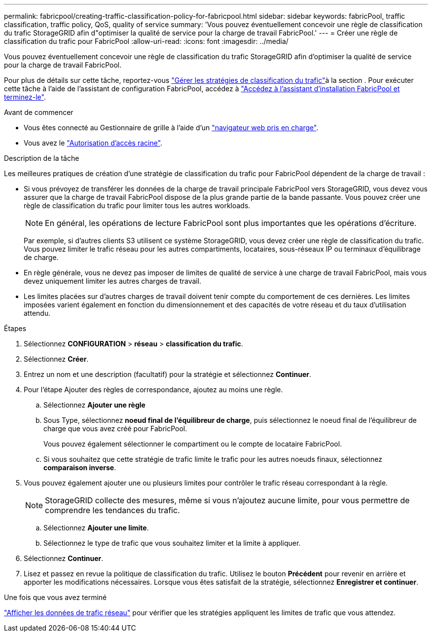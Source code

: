 ---
permalink: fabricpool/creating-traffic-classification-policy-for-fabricpool.html 
sidebar: sidebar 
keywords: fabricPool, traffic classification, traffic policy, QoS, quality of service 
summary: 'Vous pouvez éventuellement concevoir une règle de classification du trafic StorageGRID afin d"optimiser la qualité de service pour la charge de travail FabricPool.' 
---
= Créer une règle de classification du trafic pour FabricPool
:allow-uri-read: 
:icons: font
:imagesdir: ../media/


[role="lead"]
Vous pouvez éventuellement concevoir une règle de classification du trafic StorageGRID afin d'optimiser la qualité de service pour la charge de travail FabricPool.

Pour plus de détails sur cette tâche, reportez-vous link:../admin/managing-traffic-classification-policies.html["Gérer les stratégies de classification du trafic"]à la section . Pour exécuter cette tâche à l'aide de l'assistant de configuration FabricPool, accédez à link:use-fabricpool-setup-wizard-steps.html["Accédez à l'assistant d'installation FabricPool et terminez-le"].

.Avant de commencer
* Vous êtes connecté au Gestionnaire de grille à l'aide d'un link:../admin/web-browser-requirements.html["navigateur web pris en charge"].
* Vous avez le link:../admin/admin-group-permissions.html["Autorisation d'accès racine"].


.Description de la tâche
Les meilleures pratiques de création d'une stratégie de classification du trafic pour FabricPool dépendent de la charge de travail :

* Si vous prévoyez de transférer les données de la charge de travail principale FabricPool vers StorageGRID, vous devez vous assurer que la charge de travail FabricPool dispose de la plus grande partie de la bande passante. Vous pouvez créer une règle de classification du trafic pour limiter tous les autres workloads.
+

NOTE: En général, les opérations de lecture FabricPool sont plus importantes que les opérations d'écriture.

+
Par exemple, si d'autres clients S3 utilisent ce système StorageGRID, vous devez créer une règle de classification du trafic. Vous pouvez limiter le trafic réseau pour les autres compartiments, locataires, sous-réseaux IP ou terminaux d'équilibrage de charge.

* En règle générale, vous ne devez pas imposer de limites de qualité de service à une charge de travail FabricPool, mais vous devez uniquement limiter les autres charges de travail.
* Les limites placées sur d'autres charges de travail doivent tenir compte du comportement de ces dernières. Les limites imposées varient également en fonction du dimensionnement et des capacités de votre réseau et du taux d'utilisation attendu.


.Étapes
. Sélectionnez *CONFIGURATION* > *réseau* > *classification du trafic*.
. Sélectionnez *Créer*.
. Entrez un nom et une description (facultatif) pour la stratégie et sélectionnez *Continuer*.
. Pour l'étape Ajouter des règles de correspondance, ajoutez au moins une règle.
+
.. Sélectionnez *Ajouter une règle*
.. Sous Type, sélectionnez *noeud final de l'équilibreur de charge*, puis sélectionnez le noeud final de l'équilibreur de charge que vous avez créé pour FabricPool.
+
Vous pouvez également sélectionner le compartiment ou le compte de locataire FabricPool.

.. Si vous souhaitez que cette stratégie de trafic limite le trafic pour les autres noeuds finaux, sélectionnez *comparaison inverse*.


. Vous pouvez également ajouter une ou plusieurs limites pour contrôler le trafic réseau correspondant à la règle.
+

NOTE: StorageGRID collecte des mesures, même si vous n'ajoutez aucune limite, pour vous permettre de comprendre les tendances du trafic.

+
.. Sélectionnez *Ajouter une limite*.
.. Sélectionnez le type de trafic que vous souhaitez limiter et la limite à appliquer.


. Sélectionnez *Continuer*.
. Lisez et passez en revue la politique de classification du trafic. Utilisez le bouton *Précédent* pour revenir en arrière et apporter les modifications nécessaires. Lorsque vous êtes satisfait de la stratégie, sélectionnez *Enregistrer et continuer*.


.Une fois que vous avez terminé
link:../admin/viewing-network-traffic-metrics.html["Afficher les données de trafic réseau"] pour vérifier que les stratégies appliquent les limites de trafic que vous attendez.
